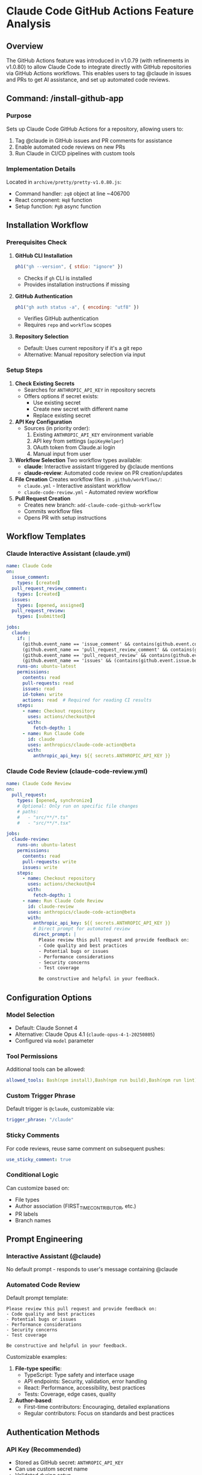 * Claude Code GitHub Actions Feature Analysis

** Overview
The GitHub Actions feature was introduced in v1.0.79 (with refinements in v1.0.80) to allow Claude Code to integrate directly with GitHub repositories via GitHub Actions workflows. This enables users to tag @claude in issues and PRs to get AI assistance, and set up automated code reviews.

** Command: /install-github-app

*** Purpose
Sets up Claude Code GitHub Actions for a repository, allowing users to:
1. Tag @claude in GitHub issues and PR comments for assistance
2. Enable automated code reviews on new PRs
3. Run Claude in CI/CD pipelines with custom tools

*** Implementation Details
Located in =archive/pretty/pretty-v1.0.80.js=:
- Command handler: =zq8= object at line ~406700
- React component: =Hq8= function
- Setup function: =PgB= async function

** Installation Workflow

*** Prerequisites Check
1. **GitHub CLI Installation**
   #+begin_src javascript
   ph1("gh --version", { stdio: "ignore" })
   #+end_src
   - Checks if =gh= CLI is installed
   - Provides installation instructions if missing

2. **GitHub Authentication**
   #+begin_src javascript
   ph1("gh auth status -a", { encoding: "utf8" })
   #+end_src
   - Verifies GitHub authentication
   - Requires =repo= and =workflow= scopes

3. **Repository Selection**
   - Default: Uses current repository if it's a git repo
   - Alternative: Manual repository selection via input

*** Setup Steps

1. **Check Existing Secrets**
   - Searches for =ANTHROPIC_API_KEY= in repository secrets
   - Offers options if secret exists:
     - Use existing secret
     - Create new secret with different name
     - Replace existing secret

2. **API Key Configuration**
   - Sources (in priority order):
     1. Existing =ANTHROPIC_API_KEY= environment variable
     2. API key from settings (=apiKeyHelper=)
     3. OAuth token from Claude.ai login
     4. Manual input from user

3. **Workflow Selection**
   Two workflow types available:
   - **claude**: Interactive assistant triggered by @claude mentions
   - **claude-review**: Automated code review on PR creation/updates

4. **File Creation**
   Creates workflow files in =.github/workflows/=:
   - =claude.yml= - Interactive assistant workflow
   - =claude-code-review.yml= - Automated review workflow

5. **Pull Request Creation**
   - Creates new branch: =add-claude-code-github-workflow=
   - Commits workflow files
   - Opens PR with setup instructions

** Workflow Templates

*** Claude Interactive Assistant (claude.yml)
#+begin_src yaml
name: Claude Code
on:
  issue_comment:
    types: [created]
  pull_request_review_comment:
    types: [created]
  issues:
    types: [opened, assigned]
  pull_request_review:
    types: [submitted]

jobs:
  claude:
    if: |
      (github.event_name == 'issue_comment' && contains(github.event.comment.body, '@claude')) ||
      (github.event_name == 'pull_request_review_comment' && contains(github.event.comment.body, '@claude')) ||
      (github.event_name == 'pull_request_review' && contains(github.event.review.body, '@claude')) ||
      (github.event_name == 'issues' && (contains(github.event.issue.body, '@claude') || contains(github.event.issue.title, '@claude')))
    runs-on: ubuntu-latest
    permissions:
      contents: read
      pull-requests: read
      issues: read
      id-token: write
      actions: read  # Required for reading CI results
    steps:
      - name: Checkout repository
        uses: actions/checkout@v4
        with:
          fetch-depth: 1
      - name: Run Claude Code
        id: claude
        uses: anthropics/claude-code-action@beta
        with:
          anthropic_api_key: ${{ secrets.ANTHROPIC_API_KEY }}
#+end_src

*** Claude Code Review (claude-code-review.yml)
#+begin_src yaml
name: Claude Code Review
on:
  pull_request:
    types: [opened, synchronize]
    # Optional: Only run on specific file changes
    # paths:
    #   - "src/**/*.ts"
    #   - "src/**/*.tsx"

jobs:
  claude-review:
    runs-on: ubuntu-latest
    permissions:
      contents: read
      pull-requests: write
      issues: write
    steps:
      - name: Checkout repository
        uses: actions/checkout@v4
        with:
          fetch-depth: 1
      - name: Run Claude Code Review
        id: claude-review
        uses: anthropics/claude-code-action@beta
        with:
          anthropic_api_key: ${{ secrets.ANTHROPIC_API_KEY }}
          # Direct prompt for automated review
          direct_prompt: |
            Please review this pull request and provide feedback on:
            - Code quality and best practices
            - Potential bugs or issues
            - Performance considerations
            - Security concerns
            - Test coverage
            
            Be constructive and helpful in your feedback.
#+end_src

** Configuration Options

*** Model Selection
- Default: Claude Sonnet 4
- Alternative: Claude Opus 4.1 (=claude-opus-4-1-20250805=)
- Configured via =model= parameter

*** Tool Permissions
Additional tools can be allowed:
#+begin_src yaml
allowed_tools: Bash(npm install),Bash(npm run build),Bash(npm run lint),Bash(npm run test)
#+end_src

*** Custom Trigger Phrase
Default trigger is =@claude=, customizable via:
#+begin_src yaml
trigger_phrase: "/claude"
#+end_src

*** Sticky Comments
For code reviews, reuse same comment on subsequent pushes:
#+begin_src yaml
use_sticky_comment: true
#+end_src

*** Conditional Logic
Can customize based on:
- File types
- Author association (FIRST_TIME_CONTRIBUTOR, etc.)
- PR labels
- Branch names

** Prompt Engineering

*** Interactive Assistant (@claude)
No default prompt - responds to user's message containing @claude

*** Automated Code Review
Default prompt template:
#+begin_src text
Please review this pull request and provide feedback on:
- Code quality and best practices
- Potential bugs or issues
- Performance considerations
- Security concerns
- Test coverage

Be constructive and helpful in your feedback.
#+end_src

Customizable examples:
1. **File-type specific**:
   - TypeScript: Type safety and interface usage
   - API endpoints: Security, validation, error handling
   - React: Performance, accessibility, best practices
   - Tests: Coverage, edge cases, quality

2. **Author-based**:
   - First-time contributors: Encouraging, detailed explanations
   - Regular contributors: Focus on standards and best practices

** Authentication Methods

*** API Key (Recommended)
- Stored as GitHub secret: =ANTHROPIC_API_KEY=
- Can use custom secret name
- Validated during setup

*** OAuth Token
- Alternative: =CLAUDE_CODE_OAUTH_TOKEN=
- Uses Claude.ai authentication
- Automatically substituted in workflow

** Security Considerations

1. **Secret Management**
   - API keys stored as GitHub secrets
   - Never exposed in logs or comments
   - Scoped to repository

2. **Permissions**
   - Minimal required permissions
   - Read-only by default
   - Write permissions only for comments/PRs

3. **Action Source**
   - Uses official =anthropics/claude-code-action@beta=
   - Pinned to specific version recommended

** Telemetry and Analytics

Tracks usage via events:
- =tengu_setup_github_actions_started=
- =tengu_setup_github_actions_completed=
- =tengu_setup_github_actions_failed=

Collected metrics:
- Selected workflows (claude, claude-review)
- API key source
- Repository info (for GitHub Actions environment)
- Setup success/failure reasons

** Version History

*** v1.0.79 (Initial Release)
- Added =/install-github-app= command
- Basic workflow templates
- GitHub CLI integration
- API key management

*** v1.0.80 (Improvements)
- Refined workflow templates
- Better error handling
- Enhanced prompts for code review
- Additional configuration options

** Usage Tips

1. **Start Simple**: Begin with basic @claude mentions before adding automated reviews

2. **Customize Prompts**: Tailor review prompts to your team's standards

3. **Limit Scope**: Use path filters to avoid reviewing generated or vendor files

4. **Tool Permissions**: Only allow necessary tools (tests, linting, etc.)

5. **Monitor Usage**: Check GitHub Actions usage to manage API costs

6. **Iterate**: Refine prompts based on review quality

** Troubleshooting

*** Common Issues

1. *Permission Denied*
   #+begin_src bash
   gh auth refresh -h github.com -s repo,workflow
   #+end_src

2. *API Key Not Found*
   - Verify secret name matches workflow
   - Check secret is set at repository level

3. *Workflow Not Triggering*
   - Verify @claude is in comment
   - Check workflow permissions
   - Review if conditions

4. *Rate Limiting*
   - Use sticky comments for reviews
   - Limit trigger events
   - Consider path filters

** External Resources

- Setup Documentation: https://github.com/anthropics/claude-code-action/blob/main/docs/setup.md
- Action Repository: https://github.com/anthropics/claude-code-action
- Example Workflows: https://github.com/anthropics/claude-code-action/tree/main/examples

** Implementation Notes
1. *GitHub CLI Dependency*: Requires =gh= CLI for API operations
2. *Automatic PR Creation*: Creates PR with setup instructions
3. *Stateful Wizard*: Multi-step setup with state management
4. *Error Recovery*: Graceful handling of missing dependencies
